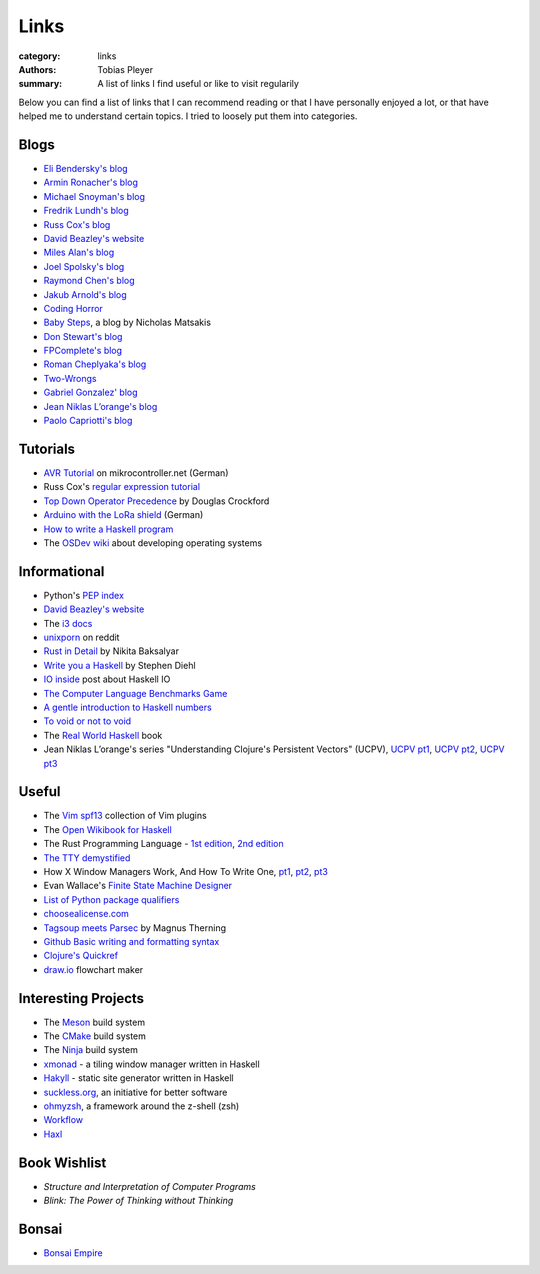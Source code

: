 Links
#####

:category: links
:authors: Tobias Pleyer
:summary: A list of links I find useful or like to visit regularily

Below you can find a list of links that I can recommend reading or that I have
personally enjoyed a lot, or that have helped me to understand certain topics.
I tried to loosely put them into categories.

Blogs
-----

* `Eli Bendersky's blog`_
* `Armin Ronacher's blog`_
* `Michael Snoyman's blog`_
* `Fredrik Lundh's blog`_
* `Russ Cox's blog`_
* `David Beazley's website`_
* `Miles Alan's blog`_
* `Joel Spolsky's blog`_
* `Raymond Chen's blog`_
* `Jakub Arnold's blog`_
* `Coding Horror`_
* `Baby Steps`_, a blog by Nicholas Matsakis
* `Don Stewart's blog`_
* `FPComplete's blog`_
* `Roman Cheplyaka's blog`_
* `Two-Wrongs`_
* `Gabriel Gonzalez' blog`_
* `Jean Niklas L’orange's blog`_
* `Paolo Capriotti's blog`_

.. _Eli Bendersky's blog: http://eli.thegreenplace.net
.. _Armin Ronacher's blog: http://lucumr.pocoo.org
.. _Fredrik Lundh's blog: http://effbot.org
.. _Russ Cox's blog: https://research.swtch.com/
.. _David Beazley's website: http://www.dabeaz.com/
.. _Miles Alan's blog: http://userbound.com/blog/
.. _Joel Spolsky's blog: https://www.joelonsoftware.com/
.. _Raymond Chen's blog: https://blogs.msdn.microsoft.com/oldnewthing
.. _Jakub Arnold's blog: https://blog.jakuba.net/
.. _Coding Horror: https://blog.codinghorror.com
.. _Baby Steps: http://smallcultfollowing.com/babysteps/
.. _Michael Snoyman's blog: https://www.snoyman.com/blog
.. _Don Stewart's blog: https://donsbot.wordpress.com/
.. _FPComplete's blog: https://www.fpcomplete.com/blog
.. _Roman Cheplyaka's blog: https://ro-che.info/articles/
.. _Two-Wrongs: https://two-wrongs.com/
.. _Gabriel Gonzalez' blog: http://www.haskellforall.com/
.. _Jean Niklas L’orange's blog: https://hypirion.com/
.. _Paolo Capriotti's blog: https://paolocapriotti.com/

Tutorials
---------

* `AVR Tutorial`_ on mikrocontroller.net (German)
* Russ Cox's `regular expression tutorial`_
* `Top Down Operator Precedence`_ by Douglas Crockford
* `Arduino with the LoRa shield`_ (German)
* `How to write a Haskell program`_
* The `OSDev wiki`_ about developing operating systems

.. _AVR Tutorial: https://www.mikrocontroller.net/articles/AVR-Tutorial
.. _regular expression tutorial: https://swtch.com/~rsc/regexp/
.. _Top Down Operator Precedence: http://javascript.crockford.com/tdop/tdop.html
.. _Arduino with the LoRa shield: https://stefan.schultheis.at/2017/lora-sensor-arduino-lora-shield/
.. _How to write a Haskell program: https://wiki.haskell.org/How_to_write_a_Haskell_program
.. _OSDev wiki: https://wiki.osdev.org/Main_Page

Informational
-------------

* Python's `PEP index`_
* `David Beazley's website`_
* The `i3 docs`_
* `unixporn`_ on reddit
* `Rust in Detail`_ by Nikita Baksalyar
* `Write you a Haskell`_ by Stephen Diehl
* `IO inside`_ post about Haskell IO
* `The Computer Language Benchmarks Game`_
* `A gentle introduction to Haskell numbers`_
* `To void or not to void`_
* The `Real World Haskell`_ book
* Jean Niklas L’orange's series "Understanding Clojure's Persistent Vectors" (UCPV), `UCPV pt1`_, `UCPV pt2`_, `UCPV pt3`_

.. _PEP index: https://www.python.org/dev/peps/
.. _David Beazley's website: http://www.dabeaz.com/
.. _i3 docs: http://i3wm.org/docs/
.. _unixporn: https://www.reddit.com/r/unixporn/
.. _Rust in Detail: http://nbaksalyar.github.io/
.. _Write you a Haskell: http://dev.stephendiehl.com/fun/index.html
.. _IO inside: https://wiki.haskell.org/IO_inside
.. _The Computer Language Benchmarks Game: https://benchmarksgame.alioth.debian.org/
.. _A gentle introduction to Haskell numbers: https://www.haskell.org/tutorial/numbers.html
.. _To void or not to void: https://www.fpcomplete.com/blog/2017/07/to-void-or-to-void
.. _UCPV pt1: https://hypirion.com/musings/understanding-persistent-vector-pt-1
.. _UCPV pt2: https://hypirion.com/musings/understanding-persistent-vector-pt-2
.. _UCPV pt3: https://hypirion.com/musings/understanding-persistent-vector-pt-3
.. _Real World Haskell: http://book.realworldhaskell.org/

Useful
------

* The `Vim spf13`_ collection of Vim plugins
* The `Open Wikibook for Haskell`_
* The Rust Programming Language - `1st edition`_, `2nd edition`_
* `The TTY demystified`_
* How X Window Managers Work, And How To Write One, `pt1`_, `pt2`_, `pt3`_
* Evan Wallace's `Finite State Machine Designer`_
* `List of Python package qualifiers`_
* `choosealicense.com`_
* `Tagsoup meets Parsec`_ by Magnus Therning
* `Github Basic writing and formatting syntax`_
* `Clojure's Quickref`_
* `draw.io`_ flowchart maker

.. _Vim spf13: http://vim.spf13.com/
.. _Open Wikibook for Haskell: https://en.wikibooks.org/wiki/Haskell
.. _1st edition: https://doc.rust-lang.org/stable/book/first-edition/
.. _2nd edition: https://doc.rust-lang.org/stable/book/second-edition/
.. _The TTY demystified: http://www.linusakesson.net/programming/tty/index.php
.. _pt1: https://seasonofcode.com/posts/how-x-window-managers-work-and-how-to-write-one-part-i.html
.. _pt2: https://seasonofcode.com/posts/how-x-window-managers-work-and-how-to-write-one-part-ii.html
.. _pt3: https://seasonofcode.com/posts/how-x-window-managers-work-and-how-to-write-one-part-iii.html
.. _Finite State Machine Designer: http://www.madebyevan.com/fsm/
.. _List of Python package qualifiers: https://pypi.python.org/pypi?%3Aaction=list_classifiers
.. _choosealicense.com: https://choosealicense.com/licenses/
.. _Tagsoup meets Parsec: http://therning.org/magnus/posts/2008-08-08-367-tagsoup-meet-parsec.html
.. _Github Basic writing and formatting syntax: https://help.github.com/articles/basic-writing-and-formatting-syntax/
.. _Clojure's Quickref: http://clojuredocs.org/quickref
.. _draw.io: https://www.draw.io/

Interesting Projects
--------------------

* The `Meson`_ build system
* The `CMake`_ build system
* The `Ninja`_ build system
* `xmonad`_ - a tiling window manager written in Haskell
* `Hakyll`_ - static site generator written in Haskell
* `suckless.org`_, an initiative for better software
* `ohmyzsh`_, a framework around the z-shell (zsh)
* `Workflow`_
* `Haxl`_

.. _Meson: http://mesonbuild.com/
.. _CMake: https://cmake.org/
.. _Ninja: https://ninja-build.org/
.. _xmonad: http://xmonad.org/
.. _Hakyll: https://jaspervdj.be/hakyll/
.. _suckless.org: http://suckless.org/
.. _ohmyzsh: http://ohmyz.sh/
.. _Workflow: https://github.com/agocorona/Workflow
.. _Haxl: https://github.com/facebook/Haxl

Book Wishlist
-------------

* *Structure and Interpretation of Computer Programs*
* *Blink: The Power of Thinking without Thinking*

Bonsai
------

* `Bonsai Empire`_

.. _Bonsai Empire: http://www.bonsaiempire.de/
